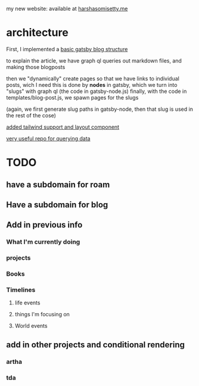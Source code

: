 my new website: available at [[https://harshasomisetty.me][harshasomisetty.me]]

* architecture
First, I implemented a [[https://blog.logrocket.com/creating-a-gatsby-blog-from-scratch/][basic gatsby blog structure]]

to explain the article, we have graph ql queries out markdown files, and making those blogposts

then we "dynamically" create pages so that we have links to individual posts, wich I need
this is done by *nodes* in gatsby, which we turn into "slugs" with graph ql (the code in gatsby-node.js)
finally, with the code in templates/blog-post.js, we spawn pages for the slugs

(again, we first generate slug paths in gatsby-node, then that slug is used in the rest of the cose)

[[https://blog.logrocket.com/using-gatsby-with-tailwind-css-a-tutorial-with-examples/][added tailwind support and layout component]]

[[https://github.com/daniel-norris/gatsby-tutorial][very useful repo for querying data]]

* TODO
** have a subdomain for roam
** Have a subdomain for blog
** Add in previous info
*** What I'm currently doing
*** projects
*** Books
*** Timelines
**** life events
**** things I'm focusing on
**** World events
** add in other projects and conditional rendering
*** artha
*** tda 




